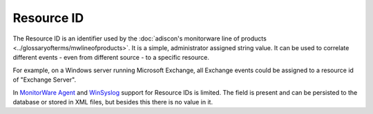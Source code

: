 
.. index:: Resource ID

Resource ID
===========

The Resource ID is an identifier used by the :doc:`adiscon's monitorware line of products <../glossaryofterms/mwlineofproducts>`.
It is a simple, administrator assigned string value. It can be used to correlate
different events - even from different source - to a specific resource.

For example, on a Windows server running Microsoft Exchange, all Exchange
events could be assigned to a resource id of "Exchange Server".

In `MonitorWare Agent <https://www.mwagent.com/>`_ and `WinSyslog <https://www.WinSyslog.com/>`_ support for Resource IDs is limited. The
field is present and can be persisted to the database or stored in XML files,
but besides this there is no value in it.
